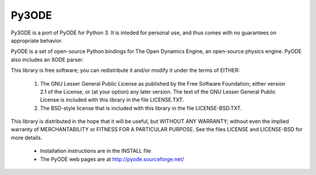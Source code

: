 Py3ODE 
======

|travis| |pypi| |license|

.. |travis| image:: https://travis-ci.org/filipeabperes/Py3ODE.svg
    :target: https://travis-ci.org/filipeabperes/Py3ODE

.. |pypi| image:: https://img.shields.io/pypi/v/Py3ODE.svg
    :target: https://pypi.python.org/pypi/Py3ODE/
    
.. |license| image:: https://img.shields.io/badge/License-LGPL%20v2.1-blue.svg
    :target: https://www.gnu.org/licenses/lgpl-2.1

 
Py3ODE is a port of PyODE for Python 3. It is inteded for personal use, and thus comes with no guarantees on appropriate behavior.

PyODE is a set of open-source Python bindings for The Open Dynamics Engine, an
open-source physics engine. PyODE also includes an XODE parser.

This library is free software; you can redistribute it and/or
modify it under the terms of EITHER:
  (1) The GNU Lesser General Public License as published by the Free
      Software Foundation; either version 2.1 of the License, or (at
      your option) any later version. The text of the GNU Lesser
      General Public License is included with this library in the
      file LICENSE.TXT.
  (2) The BSD-style license that is included with this library in
      the file LICENSE-BSD.TXT.

This library is distributed in the hope that it will be useful,
but WITHOUT ANY WARRANTY; without even the implied warranty of
MERCHANTABILITY or FITNESS FOR A PARTICULAR PURPOSE. See the files
LICENSE and LICENSE-BSD for more details.

  * Installation instructions are in the INSTALL file

  * The PyODE web pages are at http://pyode.sourceforge.net/
